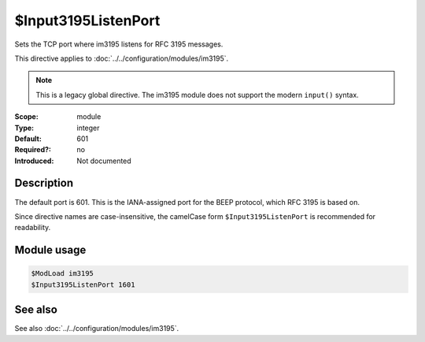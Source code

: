 .. _param-im3195-input3195listenport:
.. _im3195.parameter.module.input3195listenport:

$Input3195ListenPort
====================

.. index::
   single: im3195; $Input3195ListenPort
   single: $Input3195ListenPort

.. summary-start

Sets the TCP port where im3195 listens for RFC 3195 messages.

.. summary-end

This directive applies to :doc:`../../configuration/modules/im3195`.

.. note::

   This is a legacy global directive. The im3195 module does not support
   the modern ``input()`` syntax.

:Scope: module
:Type: integer
:Default: 601
:Required?: no
:Introduced: Not documented

Description
-----------

The default port is 601. This is the IANA-assigned port for the BEEP protocol,
which RFC 3195 is based on.

Since directive names are case-insensitive, the camelCase form
``$Input3195ListenPort`` is recommended for readability.

Module usage
------------
.. _param-im3195-module-input3195listenport:
.. _im3195.parameter.module.input3195listenport-usage:

.. code-block:: rsyslog

   $ModLoad im3195
   $Input3195ListenPort 1601

See also
--------
See also :doc:`../../configuration/modules/im3195`.
